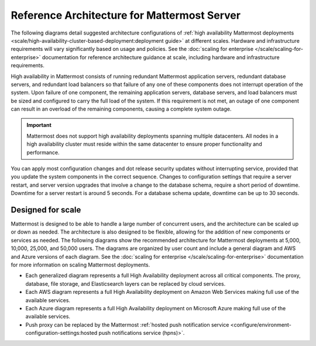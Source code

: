 Reference Architecture for Mattermost Server
=============================================

The following diagrams detail suggested architecture configurations of :ref:`high availability Mattermost deployments <scale/high-availability-cluster-based-deployment:deployment guide>` at different scales. Hardware and infrastructure requirements will vary significantly based on usage and policies. See the :doc:`scaling for enterprise </scale/scaling-for-enterprise>` documentation for reference architecture guidance at scale, including hardware and infrastructure requirements.

High availability in Mattermost consists of running redundant Mattermost application servers, redundant database servers, and redundant load balancers so that failure of any one of these components does not interrupt operation of the system. Upon failure of one component, the remaining application servers, database servers, and load balancers must be sized and configured to carry the full load of the system. If this requirement is not met, an outage of one component can result in an overload of the remaining components, causing a complete system outage.

.. important::

   Mattermost does not support high availability deployments spanning multiple datacenters. All nodes in a high availability cluster must reside within the same datacenter to ensure proper functionality and performance.

You can apply most configuration changes and dot release security updates without interrupting service, provided that you update the system components in the correct sequence. Changes to configuration settings that require a server restart, and server version upgrades that involve a change to the database schema, require a short period of downtime. Downtime for a server restart is around 5 seconds. For a database schema update, downtime can be up to 30 seconds.

Designed for scale
------------------

Mattermost is designed to be able to handle a large number of concurrent users, and the architecture can be scaled up or down as needed. The architecture is also designed to be flexible, allowing for the addition of new components or services as needed. The following diagrams show the recommended architecture for Mattermost deployments at 5,000, 10,000, 25,000, and 50,000 users. The diagrams are organized by user count and include a general diagram and AWS and Azure versions of each diagram. See the :doc:`scaling for enterprise </scale/scaling-for-enterprise>` documentation for more information on scaling Mattermost deployments.

- Each generalized diagram represents a full High Availability deployment across all critical components. The proxy, database, file storage, and Elasticsearch layers can be replaced by cloud services. 
- Each AWS diagram represents a full High Availability deployment on Amazon Web Services making full use of the available services.
- Each Azure diagram represents a full High Availability deployment on Microsoft Azure making full use of the available services.
- Push proxy can be replaced by the Mattermost :ref:`hosted push notification service <configure/environment-configuration-settings:hosted push notifications service (hpns)>`.

.. tab:: AWS

    .. tab:: 5,000 users

        .. image:: /images/MattermostDeployment5kaws.png
            :class: bg-white

    .. tab:: 10,000 users

        .. image:: /images/MattermostDeployment10kaws.png
            :class: bg-white

    .. tab:: 25,000 users

        .. image:: /images/MattermostDeployment25kaws.png
            :class: bg-white

    .. tab:: 50,000 users

        .. image:: /images/MattermostDeployment50kaws.png
            :class: bg-white

.. tab:: Azure

    .. tab:: 5,000 users

        .. image:: /images/MattermostDeployment5kAzure.png
            :class: bg-white

    .. tab:: 10,000 users

        .. image:: /images/MattermostDeployment10kAzure.png
            :class: bg-white

    .. tab:: 25,000 users

        .. image:: /images/MattermostDeployment25kAzure.png
            :class: bg-white

    .. tab:: 50,000 users

        .. image:: /images/MattermostDeployment50kAzure.png
            :class: bg-white
